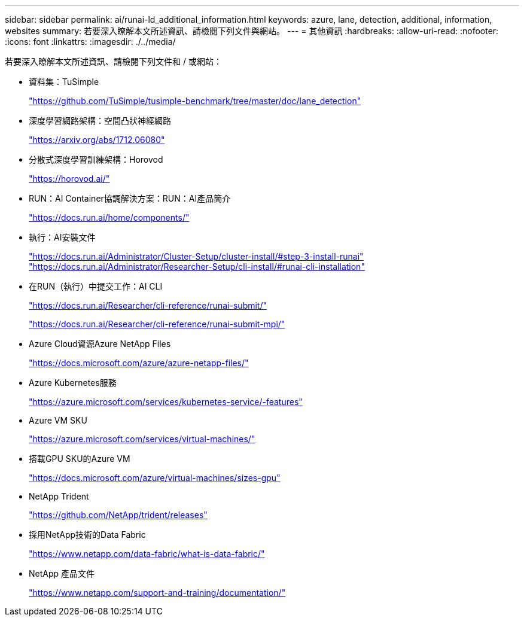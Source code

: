---
sidebar: sidebar 
permalink: ai/runai-ld_additional_information.html 
keywords: azure, lane, detection, additional, information, websites 
summary: 若要深入瞭解本文所述資訊、請檢閱下列文件與網站。 
---
= 其他資訊
:hardbreaks:
:allow-uri-read: 
:nofooter: 
:icons: font
:linkattrs: 
:imagesdir: ./../media/


若要深入瞭解本文所述資訊、請檢閱下列文件和 / 或網站：

* 資料集：TuSimple
+
https://github.com/TuSimple/tusimple-benchmark/tree/master/doc/lane_detection["https://github.com/TuSimple/tusimple-benchmark/tree/master/doc/lane_detection"^]

* 深度學習網路架構：空間凸狀神經網路
+
https://arxiv.org/abs/1712.06080["https://arxiv.org/abs/1712.06080"^]

* 分散式深度學習訓練架構：Horovod
+
https://horovod.ai/["https://horovod.ai/"^]

* RUN：AI Container協調解決方案：RUN：AI產品簡介
+
https://docs.run.ai/home/components/["https://docs.run.ai/home/components/"^]

* 執行：AI安裝文件
+
https://docs.run.ai/Administrator/Cluster-Setup/cluster-install/#step-3-install-runai["https://docs.run.ai/Administrator/Cluster-Setup/cluster-install/#step-3-install-runai"^] https://docs.run.ai/Administrator/Researcher-Setup/cli-install/["https://docs.run.ai/Administrator/Researcher-Setup/cli-install/#runai-cli-installation"^]

* 在RUN（執行）中提交工作：AI CLI
+
https://docs.run.ai/Researcher/cli-reference/runai-submit/["https://docs.run.ai/Researcher/cli-reference/runai-submit/"^]

+
https://docs.run.ai/Researcher/cli-reference/runai-submit-mpi/["https://docs.run.ai/Researcher/cli-reference/runai-submit-mpi/"^]

* Azure Cloud資源Azure NetApp Files
+
https://docs.microsoft.com/azure/azure-netapp-files/["https://docs.microsoft.com/azure/azure-netapp-files/"^]

* Azure Kubernetes服務
+
https://azure.microsoft.com/services/kubernetes-service/-features["https://azure.microsoft.com/services/kubernetes-service/-features"^]

* Azure VM SKU
+
https://azure.microsoft.com/services/virtual-machines/["https://azure.microsoft.com/services/virtual-machines/"^]

* 搭載GPU SKU的Azure VM
+
https://docs.microsoft.com/azure/virtual-machines/sizes-gpu["https://docs.microsoft.com/azure/virtual-machines/sizes-gpu"^]

* NetApp Trident
+
https://github.com/NetApp/trident/releases["https://github.com/NetApp/trident/releases"^]

* 採用NetApp技術的Data Fabric
+
https://www.netapp.com/data-fabric/what-is-data-fabric/["https://www.netapp.com/data-fabric/what-is-data-fabric/"^]

* NetApp 產品文件
+
https://www.netapp.com/support-and-training/documentation/["https://www.netapp.com/support-and-training/documentation/"^]


